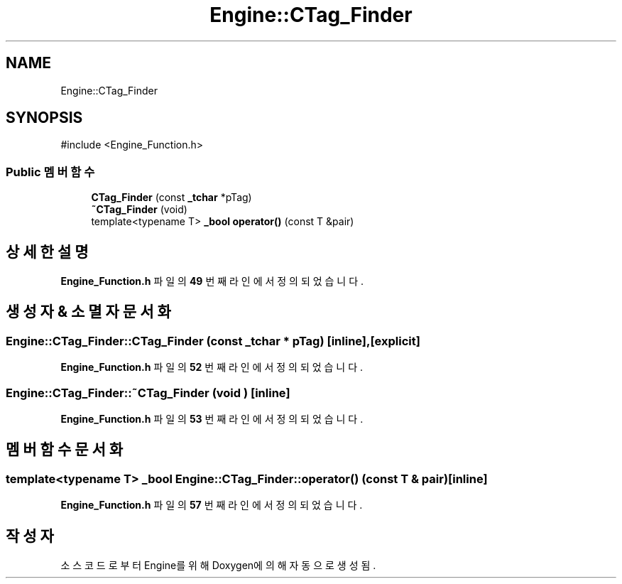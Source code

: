 .TH "Engine::CTag_Finder" 3 "Version 1.0" "Engine" \" -*- nroff -*-
.ad l
.nh
.SH NAME
Engine::CTag_Finder
.SH SYNOPSIS
.br
.PP
.PP
\fR#include <Engine_Function\&.h>\fP
.SS "Public 멤버 함수"

.in +1c
.ti -1c
.RI "\fBCTag_Finder\fP (const \fB_tchar\fP *pTag)"
.br
.ti -1c
.RI "\fB~CTag_Finder\fP (void)"
.br
.ti -1c
.RI "template<typename T> \fB_bool\fP \fBoperator()\fP (const T &pair)"
.br
.in -1c
.SH "상세한 설명"
.PP 
\fBEngine_Function\&.h\fP 파일의 \fB49\fP 번째 라인에서 정의되었습니다\&.
.SH "생성자 & 소멸자 문서화"
.PP 
.SS "Engine::CTag_Finder::CTag_Finder (const \fB_tchar\fP * pTag)\fR [inline]\fP, \fR [explicit]\fP"

.PP
\fBEngine_Function\&.h\fP 파일의 \fB52\fP 번째 라인에서 정의되었습니다\&.
.SS "Engine::CTag_Finder::~CTag_Finder (void )\fR [inline]\fP"

.PP
\fBEngine_Function\&.h\fP 파일의 \fB53\fP 번째 라인에서 정의되었습니다\&.
.SH "멤버 함수 문서화"
.PP 
.SS "template<typename T> \fB_bool\fP Engine::CTag_Finder::operator() (const T & pair)\fR [inline]\fP"

.PP
\fBEngine_Function\&.h\fP 파일의 \fB57\fP 번째 라인에서 정의되었습니다\&.

.SH "작성자"
.PP 
소스 코드로부터 Engine를 위해 Doxygen에 의해 자동으로 생성됨\&.
